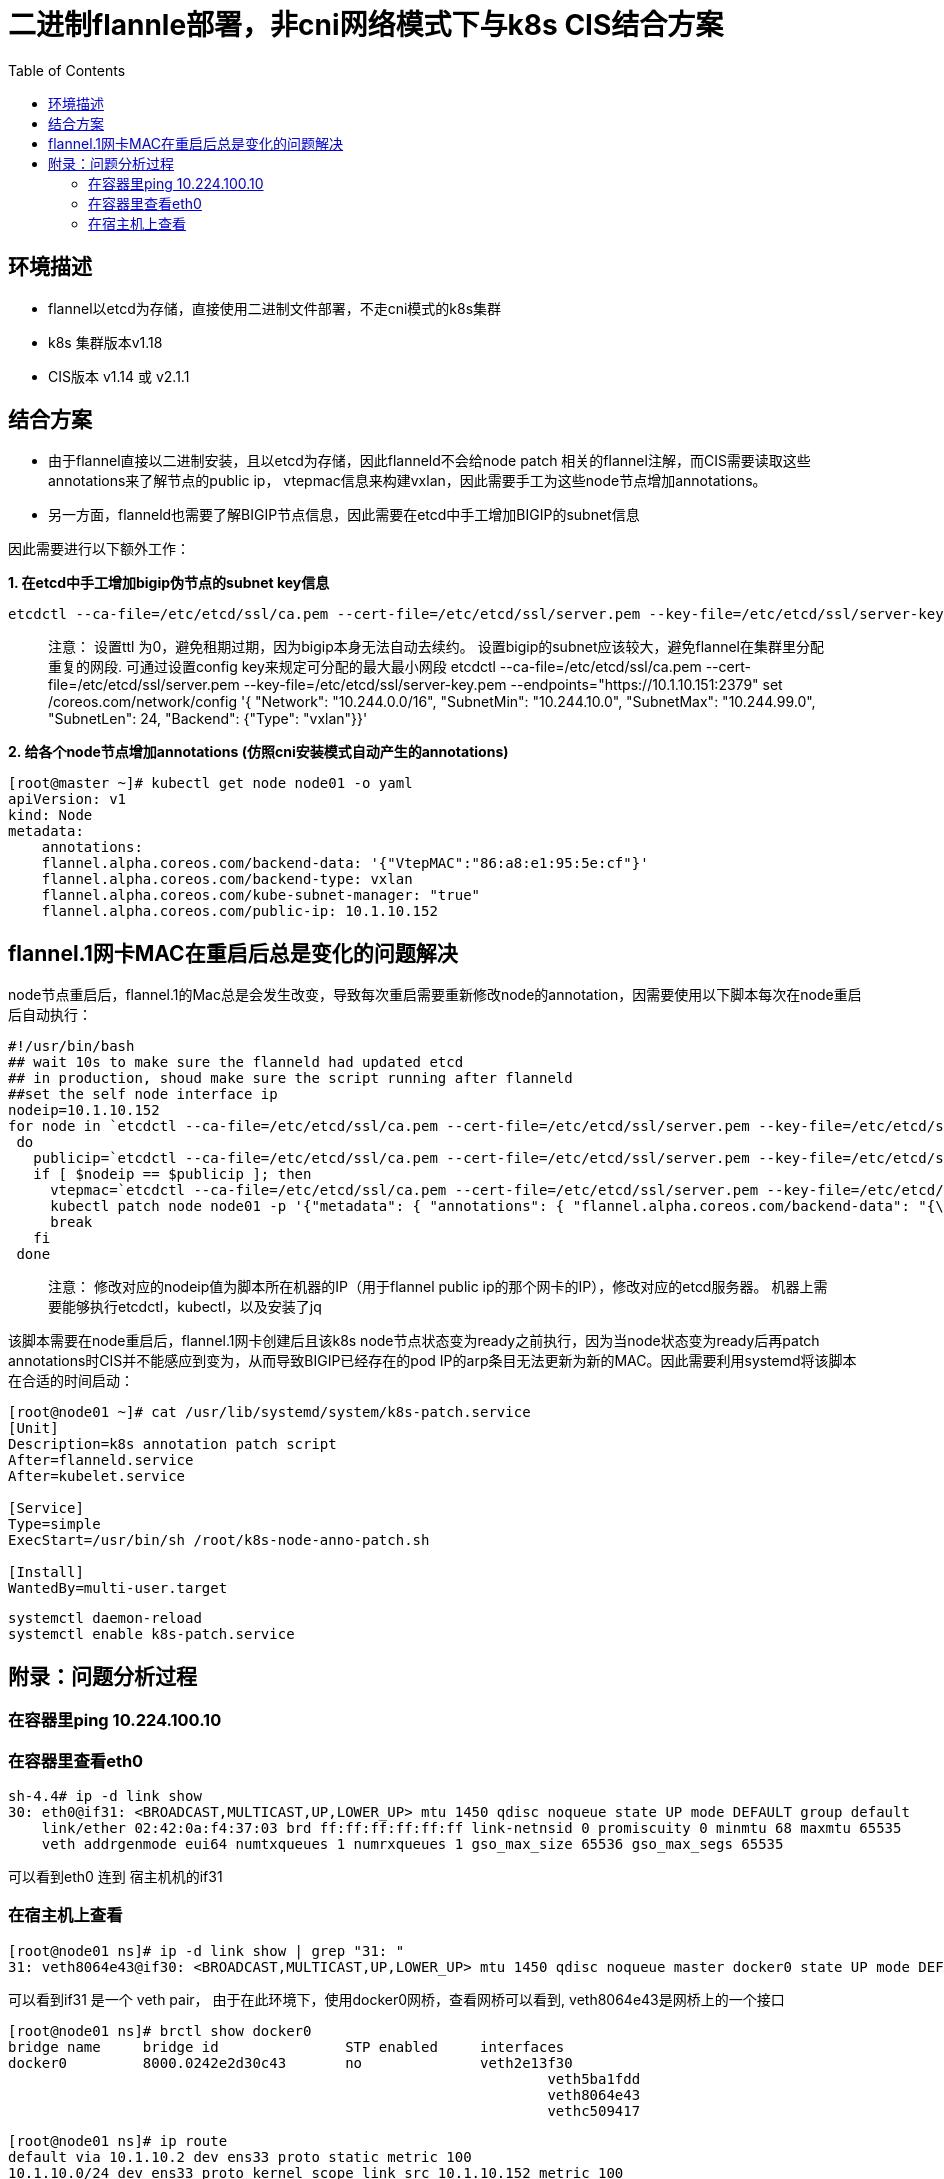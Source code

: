 = 二进制flannle部署，非cni网络模式下与k8s CIS结合方案
:toc: manual

== 环境描述
- flannel以etcd为存储，直接使用二进制文件部署，不走cni模式的k8s集群
- k8s 集群版本v1.18
- CIS版本 v1.14 或 v2.1.1

== 结合方案

- 由于flannel直接以二进制安装，且以etcd为存储，因此flanneld不会给node patch 相关的flannel注解，而CIS需要读取这些annotations来了解节点的public ip， vtepmac信息来构建vxlan，因此需要手工为这些node节点增加annotations。
- 另一方面，flanneld也需要了解BIGIP节点信息，因此需要在etcd中手工增加BIGIP的subnet信息

因此需要进行以下额外工作：

[source, bash]
.*1. 在etcd中手工增加bigip伪节点的subnet key信息*
----
etcdctl --ca-file=/etc/etcd/ssl/ca.pem --cert-file=/etc/etcd/ssl/server.pem --key-file=/etc/etcd/ssl/server-key.pem --endpoints="https://10.1.10.151:2379" set -ttl 0 /coreos.com/network/subnets/10.244.100.0-24 '{"PublicIP":"10.1.10.245","BackendType":"vxlan","BackendData":{"VtepMAC":"00:0c:29:2e:db:2e"}}'
----

> 注意： 设置ttl 为0，避免租期过期，因为bigip本身无法自动去续约。 设置bigip的subnet应该较大，避免flannel在集群里分配重复的网段.
可通过设置config key来规定可分配的最大最小网段
etcdctl --ca-file=/etc/etcd/ssl/ca.pem --cert-file=/etc/etcd/ssl/server.pem --key-file=/etc/etcd/ssl/server-key.pem --endpoints="https://10.1.10.151:2379" set /coreos.com/network/config '{ "Network": "10.244.0.0/16", "SubnetMin": "10.244.10.0", "SubnetMax": "10.244.99.0", "SubnetLen": 24, "Backend": {"Type": "vxlan"}}'

[source, yaml]
.*2. 给各个node节点增加annotations (仿照cni安装模式自动产生的annotations)*
----
[root@master ~]# kubectl get node node01 -o yaml
apiVersion: v1
kind: Node
metadata:
    annotations:
    flannel.alpha.coreos.com/backend-data: '{"VtepMAC":"86:a8:e1:95:5e:cf"}'
    flannel.alpha.coreos.com/backend-type: vxlan
    flannel.alpha.coreos.com/kube-subnet-manager: "true"
    flannel.alpha.coreos.com/public-ip: 10.1.10.152
----


== flannel.1网卡MAC在重启后总是变化的问题解决

node节点重启后，flannel.1的Mac总是会发生改变，导致每次重启需要重新修改node的annotation，因需要使用以下脚本每次在node重启后自动执行：

[source, bash]
----
#!/usr/bin/bash
## wait 10s to make sure the flanneld had updated etcd
## in production, shoud make sure the script running after flanneld 
##set the self node interface ip
nodeip=10.1.10.152
for node in `etcdctl --ca-file=/etc/etcd/ssl/ca.pem --cert-file=/etc/etcd/ssl/server.pem --key-file=/etc/etcd/ssl/server-key.pem --endpoints="https://10.1.10.151:2379" ls /coreos.com/network/subnets/`
 do 
   publicip=`etcdctl --ca-file=/etc/etcd/ssl/ca.pem --cert-file=/etc/etcd/ssl/server.pem --key-file=/etc/etcd/ssl/server-key.pem --endpoints="https://10.1.10.151:2379" get $node | jq .PublicIP | sed 's/\"//g'`
   if [ $nodeip == $publicip ]; then
     vtepmac=`etcdctl --ca-file=/etc/etcd/ssl/ca.pem --cert-file=/etc/etcd/ssl/server.pem --key-file=/etc/etcd/ssl/server-key.pem --endpoints="https://10.1.10.151:2379" get $node | jq .BackendData.VtepMAC | sed 's/\"//g'`
     kubectl patch node node01 -p '{"metadata": { "annotations": { "flannel.alpha.coreos.com/backend-data": "{\"VtepMAC\": \"'$vtepmac'\"}", "flannel.alpha.coreos.com/backend-type": "vxlan", "flannel.alpha.coreos.com/kube-subnet-manager": "true", "flannel.alpha.coreos.com/public-ip": "'$publicip'" }}}'
     break
   fi  
 done
----

> 注意： 修改对应的nodeip值为脚本所在机器的IP（用于flannel public ip的那个网卡的IP），修改对应的etcd服务器。 机器上需要能够执行etcdctl，kubectl，以及安装了jq

该脚本需要在node重启后，flannel.1网卡创建后且该k8s node节点状态变为ready之前执行，因为当node状态变为ready后再patch annotations时CIS并不能感应到变为，从而导致BIGIP已经存在的pod IP的arp条目无法更新为新的MAC。因此需要利用systemd将该脚本在合适的时间启动：

[source, bash]
----
[root@node01 ~]# cat /usr/lib/systemd/system/k8s-patch.service
[Unit]
Description=k8s annotation patch script
After=flanneld.service
After=kubelet.service
 
[Service]
Type=simple
ExecStart=/usr/bin/sh /root/k8s-node-anno-patch.sh
 
[Install]
WantedBy=multi-user.target
----

[source, bash]
----
systemctl daemon-reload
systemctl enable k8s-patch.service
----

== 附录：问题分析过程

=== 在容器里ping 10.224.100.10

=== 在容器里查看eth0

[source, bash]
----
sh-4.4# ip -d link show
30: eth0@if31: <BROADCAST,MULTICAST,UP,LOWER_UP> mtu 1450 qdisc noqueue state UP mode DEFAULT group default
    link/ether 02:42:0a:f4:37:03 brd ff:ff:ff:ff:ff:ff link-netnsid 0 promiscuity 0 minmtu 68 maxmtu 65535
    veth addrgenmode eui64 numtxqueues 1 numrxqueues 1 gso_max_size 65536 gso_max_segs 65535
----

可以看到eth0 连到 宿主机机的if31

=== 在宿主机上查看

[source, bash]
----
[root@node01 ns]# ip -d link show | grep "31: "
31: veth8064e43@if30: <BROADCAST,MULTICAST,UP,LOWER_UP> mtu 1450 qdisc noqueue master docker0 state UP mode DEFAULT group default
----

可以看到if31 是一个 veth pair， 由于在此环境下，使用docker0网桥，查看网桥可以看到, veth8064e43是网桥上的一个接口

[source, bash]
----
[root@node01 ns]# brctl show docker0
bridge name	bridge id		STP enabled	interfaces
docker0		8000.0242e2d30c43	no		veth2e13f30
		            					veth5ba1fdd
		            					veth8064e43
		            					vethc509417
----

[source, bash]
----
[root@node01 ns]# ip route
default via 10.1.10.2 dev ens33 proto static metric 100
10.1.10.0/24 dev ens33 proto kernel scope link src 10.1.10.152 metric 100
10.244.34.0/24 via 10.244.34.0 dev flannel.1 onlink
10.244.55.0/ip route24 dev docker0 proto kernel scope link src 10.244.55.1
10.244.100.0/24 via 10.244.100.0 dev flannel.1 onlink
192.168.122.0/24 dev virbr0 proto kernel scope link src 192.168.122.1 linkdown
----
10.244.100.0.0 条目是到达BIGIP tunnel网段的路由，通过10.244.100.0/32这个 onlink 网关

[source, bash]
----
[root@node01 ns]# arp -an
? (10.244.100.0) at 00:0c:29:2e:db:2e [ether] PERM on flannel.1
保证到达10.244.100.0/32的arp条目，实际这个MAC已经是BIGIP的vtep MAC了，该条目可以让系统将该MAC用于vxlan的外部目的MAC字段

[root@node01 ns]# bridge fdb show | grep  00:0c:29:2e:db:2e
00:0c:29:2e:db:2e dev flannel.1 dst 10.1.10.245 self permanent
----

fdb让vxlan的外部目的IP变为vtep的IP

上述route，fdb，arp是保证容器能够通过vxlan找到F5 tunnel self ip的关键。

如果etcd里没有存储bigip 伪node的信息， 则不会产生：
10.244.100.0/24 via 10.244.100.0 dev flannel.1 onlink
以及不会产生fdb条目：
00:0c:29:2e:db:2e dev flannel.1 dst 10.1.10.245 self permanent
也不会产生arp条目：
? (10.244.100.0) at 00:0c:29:2e:db:2e [ether] PERM on flannel.1
这就会导致容器内的数据包到达docker0之后，无法知道应该从哪个接口发出. 

手工修复：
1. 增加fdb 条目 bridge fdb add 00:0c:29:2e:db:2e dev flannel.1 dst 10.1.10.245 self permanent
2. 增加路由条目 ip route add 10.244.100.0/24 dev flannel.1 via 10.244.100.0 onlink
3. 增加arp条目 arp -i flannel.1 -s 10.244.100.0  00:0c:29:2e:db:2e

etcd flannel自动修复（建议方法，这样任意node都能自动产生相应的arp fdb route信息）：
在etcd里增加bigip node的subnet key信息:

[source, bash]
----
etcdctl --ca-file=/etc/etcd/ssl/ca.pem --cert-file=/etc/etcd/ssl/server.pem --key-file=/etc/etcd/ssl/server-key.pem --endpoints="https://10.1.10.151:2379" set -ttl 0 /coreos.com/network/subnets/10.244.100.0-24 '{"PublicIP":"10.1.10.245","BackendType":"vxlan","BackendData":{"VtepMAC":"00:0c:29:2e:db:2e"}}'
----



[source, bash]
.*执行完patch后，f5 CIS 可以自动更新bigip上的fdb条目，但是无法更新已存在的pod的旧arp条目*
----
root@(v15)(cfg-sync Standalone)(Active)(/Common)(tmos)# show net fdb

-----------------------------------------------------------------
Net::FDB
Tunnel         Mac Address        Member                  Dynamic
-----------------------------------------------------------------
flannel_vxlan  9a:99:ad:07:a3:c5  endpoint:10.1.10.151%0  no
flannel_vxlan  92:05:59:f5:2f:5d  endpoint:10.1.10.152%0  no

root@(v15)(cfg-sync Standalone)(Active)(/Common)(tmos)# show net fdb

-----------------------------------------------------------------
Net::FDB
Tunnel         Mac Address        Member                  Dynamic
-----------------------------------------------------------------
flannel_vxlan  9a:99:ad:07:a3:c5  endpoint:10.1.10.151%0  no
flannel_vxlan  36:30:db:6b:2a:04  endpoint:10.1.10.152%0  no 《《《《《 fdb 已被更新
----

[source, bash]
.*arp 条目却无法更新：*
----
root@(v15)(cfg-sync Standalone)(Active)(/Common)(tmos)# show net arp

--------------------------------------------------------------------------------------------------
Net::Arp
Name                     Address      HWaddress          Vlan              Expire-in-sec  Status
--------------------------------------------------------------------------------------------------
/Common/k8s-10.244.55.4  10.244.55.4  92:05:59:f5:2f:5d  -                 -              static
10.1.10.2                10.1.10.2    00:50:56:e7:40:a0  /Common/vlan_cis  294            resolved
10.1.10.152              10.1.10.152  00:0c:29:98:b6:5b  /Common/vlan_cis  233            resolved


root@(v15)(cfg-sync Standalone)(Active)(/Common)(tmos)# show net arp

--------------------------------------------------------------------------------------------------
Net::Arp
Name                     Address      HWaddress          Vlan              Expire-in-sec  Status
--------------------------------------------------------------------------------------------------
/Common/k8s-10.244.55.4  10.244.55.4  16:79:46:7b:37:47  -                 -              static  《《 未更新
10.1.10.2                10.1.10.2    00:50:56:e7:40:a0  /Common/vlan_cis  273            resolved
----

[source, bash]

.*解决方法：由于CIS在node状态发生变化时候会做感应到，因此只需要在机器刚启动，flannel.1接口被创建后且node状态还未变为ready前执行脚本即可，因此使用systemd控制一个service来执行脚本：*

----
[root@node01 ~]# cat /usr/lib/systemd/system/k8s-patch.service
[Unit]
Description=k8s annotation patch script
After=flanneld.service
After=kubelet.service

[Service]
Type=simple
ExecStart=/usr/bin/sh /root/k8s-node-anno-patch.sh

[Install]
WantedBy=multi-user.target

systemctl daemon-reload
systemctl enable k8s-patch.service
----